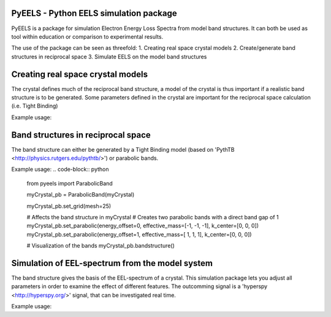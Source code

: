 PyEELS - Python EELS simulation package
=======================================

PyEELS is a package for simulation Electron Energy Loss Spectra from model band structures. It can both be used as tool within education or comparison to experimental results.

The use of the package can be seen as threefold:
1. Creating real space crystal models
2. Create/generate band structures in reciprocal space
3. Simulate EELS on the model band structures

Creating real space crystal models
==================================

The crystal defines much of the reciprocal band structure, a model of the crystal is thus important if a realistic band structure is to be generated.
Some parameters defined in the crystal are important for the reciprocal space calculation (i.e. Tight Binding) 

Example usage:

.. code-block:: python
	from pyeels import Crystal, Atom, Orbital
	import numpy as np

	myCrystal = Crystal(lattice=np.array([
				[1, 0, 0],
				[0, 1, 0],
				[0, 0, 1]])

	myAtom = Atom(number=1, position=[0,0,0])
	myAtom.add_orbital(Orbital(label="s", onsite="-2")

	myCrystal.add_atom(myAtom)



Band structures in reciprocal space
===================================

The band structure can either be generated by a Tight Binding model (based on 'PythTB <http://physics.rutgers.edu/pythtb/>') or parabolic bands.


Example usage:
.. code-block:: python
	from pyeels import ParabolicBand

	myCrystal_pb = ParabolicBand(myCrystal)

	myCrystal_pb.set_grid(mesh=25)

	# Affects the band structure in myCrystal
	# Creates two parabolic bands with a direct band gap of 1
	myCrystal_pb.set_parabolic(energy_offset=0, effective_mass=[-1, -1, -1], k_center=[0, 0, 0])
	myCrystal_pb.set_parabolic(energy_offset=1, effective_mass=[ 1,  1,  1], k_center=[0, 0, 0])

	# Visualization of the bands
	myCrystal_pb.bandstructure()


	
	
	
Simulation of EEL-spectrum from the model system
================================================

The band structure gives the basis of the EEL-spectrum of a crystal. This simulation package lets you adjust all parameters in order to examine the effect of different features.
The outcomming signal is a 'hyperspy <http://hyperspy.org/>' signal, that can be investigated real time.

Example usage:

.. code-block:: python
	from pyeels import EELS

	mySystem = EELS(myCrystal)
	mySystem.temperature = 0    # Absolute zero
	mySystem.fermiEnergy = 0.5  # Placing the fermi level at center of the band gap

	mySystem.set_meta(name="My test sample", author=["Supervisor", "Student"], title="myCrystal", notes="This model is just an example." )

	# The resolution of the diffraction zone, (can relate to the CCD-resolution)
	mySystem.set_diffraction_zone() #No input autogenerates a zone

	mySignal = mySystem.calculateScatteringCrossSection(energyBins=np.linspace(0,4,50))

	mySignal.plot()



